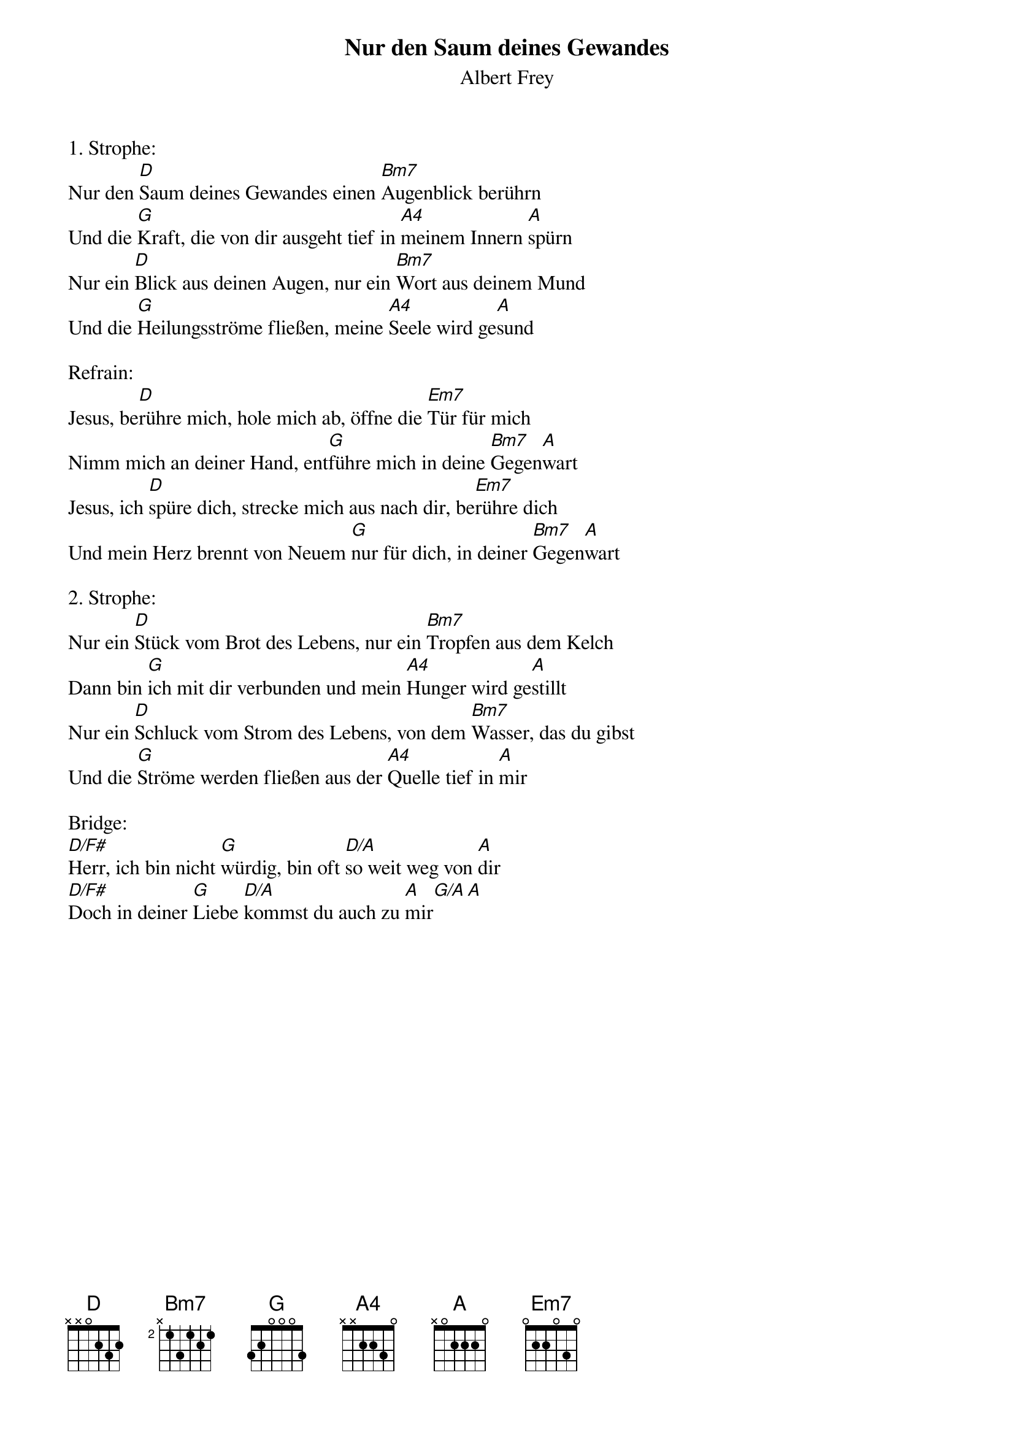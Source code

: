 {title:Nur den Saum deines Gewandes}
{subtitle:Albert Frey}
{key:D}

1. Strophe:
Nur den [D]Saum deines Gewandes einen [Bm7]Augenblick berührn
Und die [G]Kraft, die von dir ausgeht tief in [A4]meinem Innern [A]spürn
Nur ein [D]Blick aus deinen Augen, nur ein [Bm7]Wort aus deinem Mund
Und die [G]Heilungsströme fließen, meine [A4]Seele wird ge[A]sund

Refrain:
Jesus, be[D]rühre mich, hole mich ab, öffne die [Em7]Tür für mich
Nimm mich an deiner Hand, ent[G]führe mich in deine [Bm7]Gegen[A]wart
Jesus, ich [D]spüre dich, strecke mich aus nach dir, be[Em7]rühre dich
Und mein Herz brennt von Neuem [G]nur für dich, in deiner [Bm7]Gegen[A]wart

2. Strophe:
Nur ein [D]Stück vom Brot des Lebens, nur ein [Bm7]Tropfen aus dem Kelch
Dann bin [G]ich mit dir verbunden und mein [A4]Hunger wird ge[A]stillt
Nur ein [D]Schluck vom Strom des Lebens, von dem [Bm7]Wasser, das du gibst
Und die [G]Ströme werden fließen aus der [A4]Quelle tief in [A]mir

Bridge:
[D/F#]Herr, ich bin nicht [G]würdig, bin oft [D/A]so weit weg von [A]dir
[D/F#]Doch in deiner [G]Liebe [D/A]kommst du auch zu [A]mir[G/A][A]
